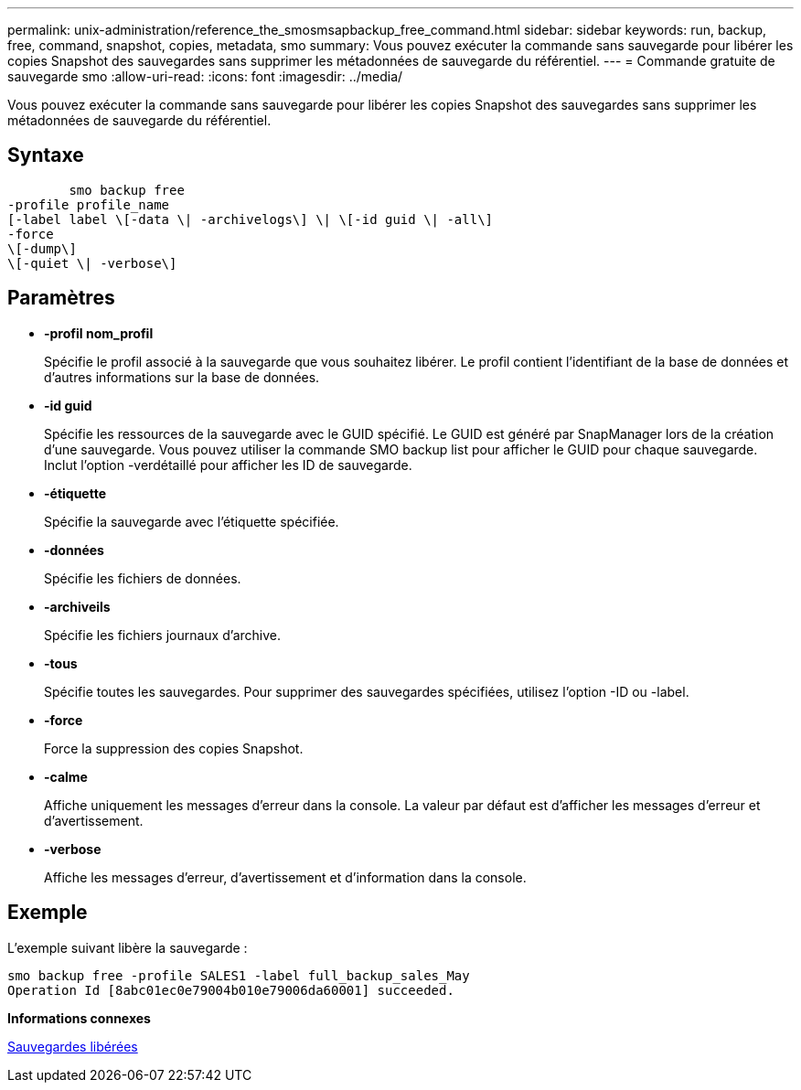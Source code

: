---
permalink: unix-administration/reference_the_smosmsapbackup_free_command.html 
sidebar: sidebar 
keywords: run, backup, free, command, snapshot, copies, metadata, smo 
summary: Vous pouvez exécuter la commande sans sauvegarde pour libérer les copies Snapshot des sauvegardes sans supprimer les métadonnées de sauvegarde du référentiel. 
---
= Commande gratuite de sauvegarde smo
:allow-uri-read: 
:icons: font
:imagesdir: ../media/


[role="lead"]
Vous pouvez exécuter la commande sans sauvegarde pour libérer les copies Snapshot des sauvegardes sans supprimer les métadonnées de sauvegarde du référentiel.



== Syntaxe

[listing]
----

        smo backup free
-profile profile_name
[-label label \[-data \| -archivelogs\] \| \[-id guid \| -all\]
-force
\[-dump\]
\[-quiet \| -verbose\]
----


== Paramètres

* *-profil nom_profil*
+
Spécifie le profil associé à la sauvegarde que vous souhaitez libérer. Le profil contient l'identifiant de la base de données et d'autres informations sur la base de données.

* *-id guid*
+
Spécifie les ressources de la sauvegarde avec le GUID spécifié. Le GUID est généré par SnapManager lors de la création d'une sauvegarde. Vous pouvez utiliser la commande SMO backup list pour afficher le GUID pour chaque sauvegarde. Inclut l'option -verdétaillé pour afficher les ID de sauvegarde.

* *-étiquette*
+
Spécifie la sauvegarde avec l'étiquette spécifiée.

* *-données*
+
Spécifie les fichiers de données.

* *-archiveils*
+
Spécifie les fichiers journaux d'archive.

* *-tous*
+
Spécifie toutes les sauvegardes. Pour supprimer des sauvegardes spécifiées, utilisez l'option -ID ou -label.

* *-force*
+
Force la suppression des copies Snapshot.

* *-calme*
+
Affiche uniquement les messages d'erreur dans la console. La valeur par défaut est d'afficher les messages d'erreur et d'avertissement.

* *-verbose*
+
Affiche les messages d'erreur, d'avertissement et d'information dans la console.





== Exemple

L'exemple suivant libère la sauvegarde :

[listing]
----
smo backup free -profile SALES1 -label full_backup_sales_May
Operation Id [8abc01ec0e79004b010e79006da60001] succeeded.
----
*Informations connexes*

xref:task_freeing_backups.adoc[Sauvegardes libérées]
